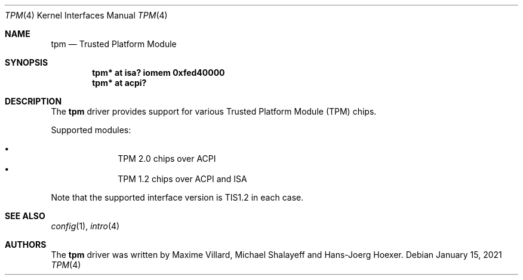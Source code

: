 .\"	$NetBSD: tpm.4,v 1.6 2021/01/16 01:47:23 thorpej Exp $
.\"
.\" Copyright (c) 2019 The NetBSD Foundation, Inc.
.\" All rights reserved.
.\"
.\" This code is derived from software contributed to The NetBSD Foundation
.\" by Maxime Villard.
.\"
.\" Redistribution and use in source and binary forms, with or without
.\" modification, are permitted provided that the following conditions
.\" are met:
.\" 1. Redistributions of source code must retain the above copyright
.\"    notice, this list of conditions and the following disclaimer.
.\" 2. Redistributions in binary form must reproduce the above copyright
.\"    notice, this list of conditions and the following disclaimer in the
.\"    documentation and/or other materials provided with the distribution.
.\"
.\" THIS SOFTWARE IS PROVIDED BY THE NETBSD FOUNDATION, INC. AND CONTRIBUTORS
.\" ``AS IS'' AND ANY EXPRESS OR IMPLIED WARRANTIES, INCLUDING, BUT NOT LIMITED
.\" TO, THE IMPLIED WARRANTIES OF MERCHANTABILITY AND FITNESS FOR A PARTICULAR
.\" PURPOSE ARE DISCLAIMED.  IN NO EVENT SHALL THE FOUNDATION OR CONTRIBUTORS
.\" BE LIABLE FOR ANY DIRECT, INDIRECT, INCIDENTAL, SPECIAL, EXEMPLARY, OR
.\" CONSEQUENTIAL DAMAGES (INCLUDING, BUT NOT LIMITED TO, PROCUREMENT OF
.\" SUBSTITUTE GOODS OR SERVICES; LOSS OF USE, DATA, OR PROFITS; OR BUSINESS
.\" INTERRUPTION) HOWEVER CAUSED AND ON ANY THEORY OF LIABILITY, WHETHER IN
.\" CONTRACT, STRICT LIABILITY, OR TORT (INCLUDING NEGLIGENCE OR OTHERWISE)
.\" ARISING IN ANY WAY OUT OF THE USE OF THIS SOFTWARE, EVEN IF ADVISED OF THE
.\" POSSIBILITY OF SUCH DAMAGE.
.\"
.Dd January 15, 2021
.Dt TPM 4
.Os
.Sh NAME
.Nm tpm
.Nd Trusted Platform Module
.Sh SYNOPSIS
.Cd "tpm* at isa? iomem 0xfed40000"
.Cd "tpm* at acpi?"
.Sh DESCRIPTION
The
.Nm
driver provides support for various Trusted Platform Module (TPM) chips.
.Pp
Supported modules:
.Pp
.Bl -bullet -compact -offset indent
.It
TPM 2.0 chips over ACPI
.It
TPM 1.2 chips over ACPI and ISA
.El
.Pp
Note that the supported interface version is TIS1.2 in each case.
.Sh SEE ALSO
.Xr config 1 ,
.Xr intro 4
.Sh AUTHORS
.An -nosplit
The
.Nm
driver was written by
.An Maxime Villard ,
.An Michael Shalayeff
and
.An Hans-Joerg Hoexer .
